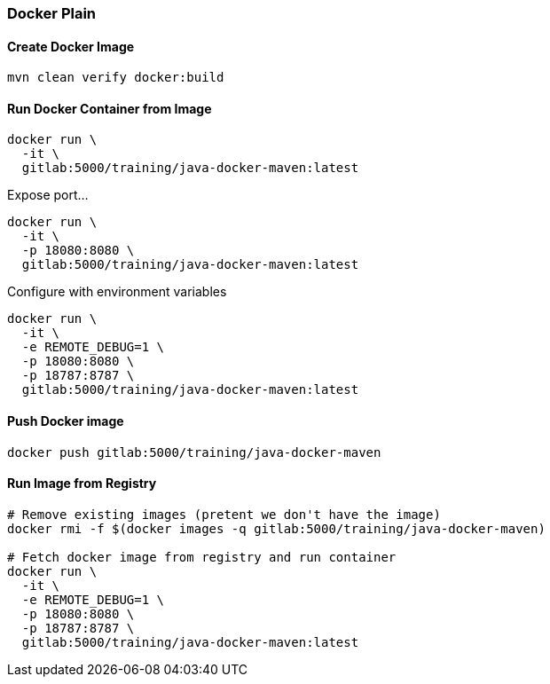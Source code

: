 === Docker Plain

==== Create Docker Image
[source,bash]
----
mvn clean verify docker:build
----

==== Run Docker Container from Image

[source,bash]
----
docker run \
  -it \
  gitlab:5000/training/java-docker-maven:latest
----

Expose port...
[source,bash]
----
docker run \
  -it \
  -p 18080:8080 \
  gitlab:5000/training/java-docker-maven:latest
----

Configure with environment variables
[source,bash]
----
docker run \
  -it \
  -e REMOTE_DEBUG=1 \
  -p 18080:8080 \
  -p 18787:8787 \
  gitlab:5000/training/java-docker-maven:latest
----

==== Push Docker image
[source,bash]
----
docker push gitlab:5000/training/java-docker-maven
----


==== Run Image from Registry
[source,bash]
----

# Remove existing images (pretent we don't have the image)
docker rmi -f $(docker images -q gitlab:5000/training/java-docker-maven)

# Fetch docker image from registry and run container
docker run \
  -it \
  -e REMOTE_DEBUG=1 \
  -p 18080:8080 \
  -p 18787:8787 \
  gitlab:5000/training/java-docker-maven:latest
----